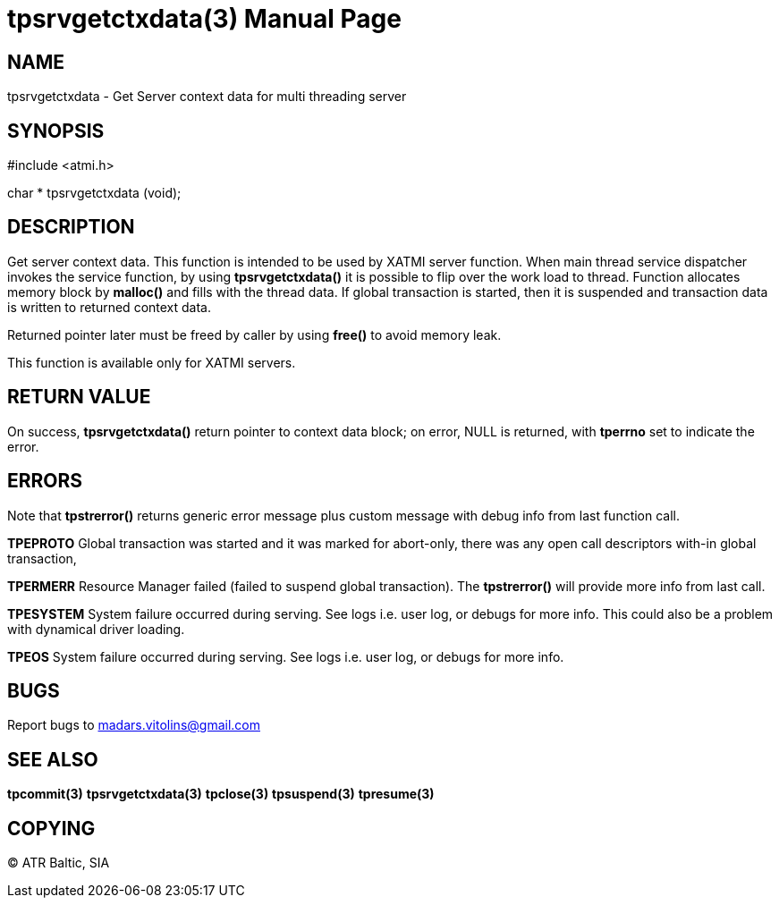 tpsrvgetctxdata(3)
==================
:doctype: manpage


NAME
----
tpsrvgetctxdata - Get Server context data for multi threading server


SYNOPSIS
--------
#include <atmi.h>

char * tpsrvgetctxdata (void);

DESCRIPTION
-----------
Get server context data. This function is intended to be used by XATMI server function. When main thread service dispatcher invokes the service function, by using *tpsrvgetctxdata()* it is possible to flip over the work load to thread. Function allocates memory block by *malloc()* and fills with the thread data. If global transaction is started, then it is suspended and transaction data is written to returned context data.

Returned pointer later must be freed by caller by using *free()* to avoid memory leak.

This function is available only for XATMI servers.

RETURN VALUE
------------
On success, *tpsrvgetctxdata()* return pointer to context data block; on error, NULL is returned, with *tperrno* set to indicate the error.


ERRORS
------
Note that *tpstrerror()* returns generic error message plus custom message with debug info from last function call.

*TPEPROTO* Global transaction was started and it was marked for abort-only, there was any open call descriptors with-in global transaction, 

*TPERMERR* Resource Manager failed (failed to suspend global transaction). The *tpstrerror()* will provide more info from last call.

*TPESYSTEM* System failure occurred during serving. See logs i.e. user log, or debugs for more info. This could also be a problem with dynamical driver loading.

*TPEOS* System failure occurred during serving. See logs i.e. user log, or debugs for more info.

BUGS
----
Report bugs to madars.vitolins@gmail.com

SEE ALSO
--------
*tpcommit(3)* *tpsrvgetctxdata(3)* *tpclose(3)* *tpsuspend(3)* *tpresume(3)*

COPYING
-------
(C) ATR Baltic, SIA

